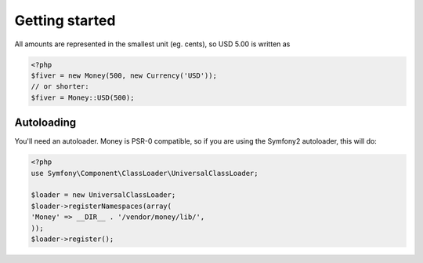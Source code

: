 
Getting started
===============

All amounts are represented in the smallest unit (eg. cents), so USD 5.00 is written as

.. code-block:: php
   
   <?php
   $fiver = new Money(500, new Currency('USD'));
   // or shorter:
   $fiver = Money::USD(500);

Autoloading
-----------

You'll need an autoloader. Money is PSR-0 compatible, so if you are using the Symfony2 autoloader, this will do:

.. code-block:: php
   
   <?php
   use Symfony\Component\ClassLoader\UniversalClassLoader;
   
   $loader = new UniversalClassLoader;
   $loader->registerNamespaces(array(
   'Money' => __DIR__ . '/vendor/money/lib/',
   ));
   $loader->register();
   
